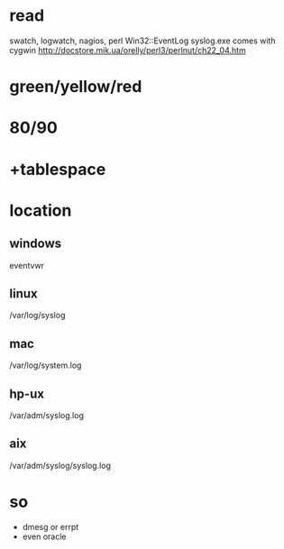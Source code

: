 * read

swatch, logwatch, nagios, perl
Win32::EventLog
syslog.exe comes with cygwin
http://docstore.mik.ua/orelly/perl3/perlnut/ch22_04.htm

* green/yellow/red
* 80/90
* +tablespace
* location

** windows

eventvwr

** linux

/var/log/syslog

** mac

/var/log/system.log

** hp-ux

/var/adm/syslog.log 

** aix 

/var/adm/syslog/syslog.log

* so

- dmesg or errpt
- even oracle
